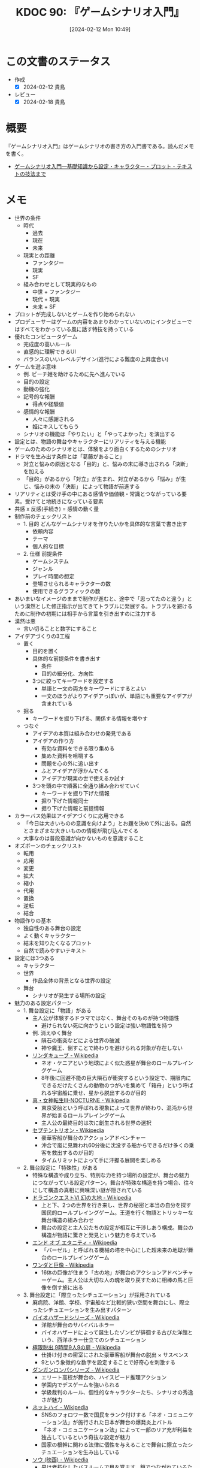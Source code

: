 :properties:
:ID: 20240212T104959
:mtime:    20241102180249 20241028101410
:ctime:    20241028101410
:end:
#+title:      KDOC 90: 『ゲームシナリオ入門』
#+date:       [2024-02-12 Mon 10:49]
#+filetags:   :book:
#+identifier: 20240212T104959

* この文書のステータス
:PROPERTIES:
:Effort:   30:00
:END:
:LOGBOOK:
CLOCK: [2024-02-12 Mon 10:28]--[2024-02-12 Mon 10:53] =>  0:25
CLOCK: [2024-02-12 Mon 09:57]--[2024-02-12 Mon 10:22] =>  0:25
CLOCK: [2024-02-12 Mon 09:30]--[2024-02-12 Mon 09:55] =>  0:25
CLOCK: [2024-02-11 Sun 21:10]--[2024-02-11 Sun 21:35] =>  0:25
CLOCK: [2024-02-11 Sun 20:39]--[2024-02-11 Sun 21:04] =>  0:25
CLOCK: [2024-02-11 Sun 18:21]--[2024-02-11 Sun 18:46] =>  0:25
CLOCK: [2024-02-11 Sun 17:56]--[2024-02-11 Sun 18:21] =>  0:25
CLOCK: [2024-02-11 Sun 17:28]--[2024-02-11 Sun 17:53] =>  0:25
CLOCK: [2024-02-11 Sun 16:59]--[2024-02-11 Sun 17:24] =>  0:25
CLOCK: [2024-02-11 Sun 14:05]--[2024-02-11 Sun 14:30] =>  0:25
CLOCK: [2024-02-11 Sun 13:32]--[2024-02-11 Sun 13:57] =>  0:25
CLOCK: [2024-02-11 Sun 12:32]--[2024-02-11 Sun 12:57] =>  0:25
CLOCK: [2024-02-11 Sun 11:57]--[2024-02-11 Sun 12:22] =>  0:25
CLOCK: [2024-02-11 Sun 11:29]--[2024-02-11 Sun 11:54] =>  0:25
CLOCK: [2024-02-11 Sun 11:04]--[2024-02-11 Sun 11:29] =>  0:25
CLOCK: [2024-02-11 Sun 02:26]--[2024-02-11 Sun 02:55] =>  0:29
CLOCK: [2024-01-07 Sun 21:50]--[2024-01-07 Sun 22:15] =>  0:25
CLOCK: [2024-01-07 Sun 15:18]--[2024-01-07 Sun 15:43] =>  0:25
CLOCK: [2024-01-07 Sun 14:43]--[2024-01-07 Sun 15:08] =>  0:25
CLOCK: [2024-01-07 Sun 13:38]--[2024-01-07 Sun 14:03] =>  0:25
CLOCK: [2024-01-07 Sun 13:12]--[2024-01-07 Sun 13:37] =>  0:25
CLOCK: [2024-01-07 Sun 12:37]--[2024-01-07 Sun 13:02] =>  0:25
CLOCK: [2024-01-07 Sun 12:11]--[2024-01-07 Sun 12:36] =>  0:25
CLOCK: [2024-01-07 Sun 11:45]--[2024-01-07 Sun 12:10] =>  0:25
CLOCK: [2024-01-07 Sun 11:19]--[2024-01-07 Sun 11:44] =>  0:25
CLOCK: [2024-01-07 Sun 00:24]--[2024-01-07 Sun 00:49] =>  0:25
CLOCK: [2024-01-06 Sat 23:51]--[2024-01-07 Sun 00:16] =>  0:25
CLOCK: [2024-01-06 Sat 21:57]--[2024-01-06 Sat 22:22] =>  0:25
CLOCK: [2024-01-06 Sat 21:26]--[2024-01-06 Sat 21:51] =>  0:25
CLOCK: [2024-01-06 Sat 19:19]--[2024-01-06 Sat 19:44] =>  0:25
:END:
- 作成
  - [X] 2024-02-12 貴島
- レビュー
  - [X] 2024-02-18 貴島
* 概要
『ゲームシナリオ入門』はゲームシナリオの書き方の入門書である。読んだメモを書く。

- [[https://www.amazon.co.jp/%E3%82%B2%E3%83%BC%E3%83%A0%E3%82%B7%E3%83%8A%E3%83%AA%E3%82%AA%E5%85%A5%E9%96%80%E2%80%95%E5%9F%BA%E7%A4%8E%E7%9F%A5%E8%AD%98%E3%81%8B%E3%82%89%E8%A8%AD%E5%AE%9A%E3%83%BB%E3%82%AD%E3%83%A3%E3%83%A9%E3%82%AF%E3%82%BF%E3%83%BC%E3%83%BB%E3%83%97%E3%83%AD%E3%83%83%E3%83%88%E3%83%BB%E3%83%86%E3%82%AD%E3%82%B9%E3%83%88%E3%81%AE%E6%8A%80%E6%B3%95%E3%81%BE%E3%81%A7-%E5%8C%97%E5%B2%A1-%E9%9B%84%E4%B8%80%E6%9C%97-ebook/dp/B09FKVM3HK/ref=sr_1_2?__mk_ja_JP=%E3%82%AB%E3%82%BF%E3%82%AB%E3%83%8A&crid=2W9TYEWGW4U2F&keywords=%E3%82%B2%E3%83%BC%E3%83%A0%E3%82%B7%E3%83%8A%E3%83%AA%E3%82%AA&qid=1704535073&sprefix=%E3%82%B2%E3%83%BC%E3%83%A0%E3%81%97%E3%81%AA%E3%82%8A%E3%81%8A%2Caps%2C218&sr=8-2][ゲームシナリオ入門―基礎知識から設定・キャラクター・プロット・テキストの技法まで]]

* メモ
- 世界の条件
  - 時代
    - 過去
    - 現在
    - 未来
  - 現実との距離
    - ファンタジー
    - 現実
    - SF
  - 組み合わせとして現実的なもの
    - 中世 + ファンタジー
    - 現代 + 現実
    - 未来 + SF
- プロットが完成しないとゲームを作り始められない
- プロデューサーはゲームの内容をあまりわかっていないのにインタビューではすべてをわかっている風に話す特技を持っている
- 優れたコンピュータゲーム
  - 完成度の高いルール
  - 直感的に理解できるUI
  - バランスのいいレベルデザイン(進行による難度の上昇度合い)
- ゲームを遊ぶ意味
  - 例. ピーチ姫を助けるために先へ進んでいる
  - 目的の設定
  - 動機の強化
  - 記号的な報酬
    - 得点や経験値
  - 感情的な報酬
    - 人々に感謝される
    - 姫にキスしてもらう
  - シナリオの機能は「やりたい」と「やってよかった」を演出する
- 設定とは、物語の舞台やキャラクターにリアリティを与える機能
- ゲームのためのシナリオとは、体験をより面白くするためのシナリオ
- ドラマを生み出す条件とは「葛藤があること」
  - 対立と悩みの原因となる「目的」と、悩みの末に導き出される「決断」を加える
  - 「目的」があるから「対立」が生まれ、対立があるから「悩み」が生じ、悩みの末の「決断」 によって物語が前進する
- リアリティとは受け手の中にある感情や価値観・常識とつながっている要素。受けてと地続きになっている要素
- 共感 x 反感(手続き) = 感情の動く量
- 制作前のチェックリスト
  - 1. 目的 どんなゲームシナリオを作りたいかを具体的な言葉で書き出す
    - 依頼内容
    - テーマ
    - 個人的な目標
  - 2. 仕様 前提条件
    - ゲームシステム
    - ジャンル
    - プレイ時間の想定
    - 登場させられるキャラクターの数
    - 使用できるグラフィックの数
- あいまいなイメージのままで制作が進むと、途中で「思ってたのと違う」という漠然とした修正指示が出てきてトラブルに発展する。トラブルを避けるために制作の初期には相手から言葉を引き出すのに注力する
- 漠然は悪
  - 言い切ることと数字にすること
- アイデアづくりの3工程
  - 置く
    - 目的を置く
    - 具体的な前提条件を書き出す
      - 条件
      - 目的の細分化、方向性
    - 3つに絞ってキーワードを設定する
      - 単語と一文の両方をキーワードにするとよい
      - 一文のほうがよりアイデアっぽいが、単語にも重要なアイデアが含まれている
  - 掘る
    - キーワードを掘り下げる、関係する情報を増やす
  - つなぐ
    - アイデアの本質は組み合わせの発見である
    - アイデアの作り方
      - 有効な資料をできる限り集める
      - 集めた資料を咀嚼する
      - 問題を心の外に追い出す
      - ふとアイデアが浮かんでくる
      - アイデアが現実の世で使えるか試す
    - 3つを頭の中で順番に全通り組み合わせていく
      - キーワードを掘り下げた情報
      - 掘り下げた情報同士
      - 掘り下げた情報と前提情報
- カラーバス効果はアイデアづくりに応用できる
  - 「今日は大きいものの意識を向けよう」とお題を決めて外に出る。自然とさまざまな大きいものの情報が飛び込んでくる
  - 大事なのは普段意識が向かないものを意識すること
- オズボーンのチェックリスト
  - 転用
  - 応用
  - 変更
  - 拡大
  - 縮小
  - 代用
  - 置換
  - 逆転
  - 結合
- 物語作りの基本
  - 独自性のある舞台の設定
  - よく動くキャラクター
  - 結末を知りたくなるプロット
  - 自然で読みやすいテキスト
- 設定には3つある
  - キャラクター
  - 世界
    - 作品全体の背景となる世界の設定
  - 舞台
    - シナリオが発生する場所の設定
- 魅力のある設定パターン
  - 1. 舞台設定に「物語」がある
    - 主人公が体験するドラマではなく、舞台そのものが持つ物語性
      - 避けられない死に向かうという設定は強い物語性を持つ
    - 例. 消えゆく舞台
      - 隕石の衝突などによる世界の破滅
      - 神や魔王、倒すことで終わりを避けられる対象が存在しない
    - [[https://ja.wikipedia.org/wiki/%E3%83%AA%E3%83%B3%E3%83%80%E3%82%AD%E3%83%A5%E3%83%BC%E3%83%96][リンダキューブ - Wikipedia]]
      - ネオ・ケニアという地球によく似た惑星が舞台のロールプレイングゲーム
      - 8年後に回避不能の巨大隕石が衝突するという設定で、期限内にできるだけたくさんの動物のつがいを集めて「箱舟」という呼ばれる宇宙船に乗せ、星から脱出するのが目的
    - [[https://ja.wikipedia.org/wiki/%E7%9C%9F%E3%83%BB%E5%A5%B3%E7%A5%9E%E8%BB%A2%E7%94%9FIII-NOCTURNE][真・女神転生III-NOCTURNE - Wikipedia]]
      - 東京受胎という呼ばれる現象によって世界が終わり、混沌から世界が始まるロールプレイングゲーム
      - 主人公の最終目的は次に創生される世界の選択
    - [[https://ja.wikipedia.org/wiki/%E3%82%BB%E3%83%97%E3%83%86%E3%83%B3%E3%83%88%E3%83%AA%E3%82%AA%E3%83%B3][セプテントリオン - Wikipedia]]
      - 豪華客船が舞台のアクションアドベンチャー
      - 沖合で嵐に見舞われ60分後に沈没する船からできるだけ多くの乗客を救出するのが目的
      - タイムリミットによって手に汗握る展開を楽しめる
  - 2. 舞台設定に「特殊性」がある
    - 特殊な構造や成り立ち、特別な力を持つ場所の設定が、舞台の魅力につながっている設定パターン。舞台が特殊な構造を持つ場合、往々にして構造の真相に興味深い謎が隠されている
    - [[https://ja.wikipedia.org/wiki/%E3%83%89%E3%83%A9%E3%82%B4%E3%83%B3%E3%82%AF%E3%82%A8%E3%82%B9%E3%83%88VI_%E5%B9%BB%E3%81%AE%E5%A4%A7%E5%9C%B0][ドラゴンクエストVI 幻の大地 - Wikipedia]]
      - 上と下、2つの世界を行き来し、世界の秘密と本当の自分を探す国民的ロールプレイングゲーム。王道を行く物語とトリッキーな舞台構造の組み合わせ
      - 舞台の設定と主人公たちの設定が相互に干渉しあう構成。舞台の構造が物語に驚きと発見という魅力を与えている
    - [[https://ja.wikipedia.org/wiki/%E3%82%A8%E3%83%B3%E3%83%89_%E3%82%AA%E3%83%96_%E3%82%A8%E3%82%BF%E3%83%8B%E3%83%86%E3%82%A3][エンド オブ エタニティ - Wikipedia]]
      - 「バーゼル」と呼ばれる機械の塔を中心にした超未来の地球が舞台のロールプレイングゲーム
    - [[https://ja.wikipedia.org/wiki/%E3%83%AF%E3%83%B3%E3%83%80%E3%81%A8%E5%B7%A8%E5%83%8F][ワンダと巨像 - Wikipedia]]
      - 16体の巨像が住まう「古の地」が舞台のアクションアドベンチャーゲーム。主人公は大切な人の魂を取り戻すために相棒の馬と巨像を倒す旅に出る
  - 3. 舞台設定に「際立ったシチュエーション」が採用されている
    - 廃病院、洋館、学校、宇宙船など比較的狭い空間を舞台にし、際立ったシチュエーションを生み出すパターン
    - [[https://ja.wikipedia.org/wiki/%E3%83%90%E3%82%A4%E3%82%AA%E3%83%8F%E3%82%B6%E3%83%BC%E3%83%89%E3%82%B7%E3%83%AA%E3%83%BC%E3%82%BA][バイオハザードシリーズ - Wikipedia]]
      - 洋館が舞台のサバイバルホラー
      - バイオハザードによって誕生したゾンビが徘徊する古びた洋館という、西洋ホラー仕立てのシチュエーション
    - [[https://ja.wikipedia.org/wiki/%E6%A5%B5%E9%99%90%E8%84%B1%E5%87%BA_9%E6%99%82%E9%96%939%E4%BA%BA9%E3%81%AE%E6%89%89][極限脱出 9時間9人9の扉 - Wikipedia]]
      - 仕掛け付きの密室にされた豪華客船が舞台の脱出 × サスペンス
      - 9という象徴的な数字を設定することで好奇心を刺激する
    - [[https://ja.wikipedia.org/wiki/%E3%83%80%E3%83%B3%E3%82%AC%E3%83%B3%E3%83%AD%E3%83%B3%E3%83%91%E3%82%B7%E3%83%AA%E3%83%BC%E3%82%BA][ダンガンロンパシリーズ - Wikipedia]]
      - エリート高校が舞台の、ハイスピード推理アクション
      - 学園内でデスゲームを強いられる
      - 学級裁判のルール、個性的なキャラクターたち、シナリオの秀逸さが魅力
    - [[https://ja.wikipedia.org/wiki/%E3%83%8D%E3%83%83%E3%83%88%E3%83%8F%E3%82%A4#:~:text=%E3%83%9E%E3%83%BC%E3%83%99%E3%83%A9%E3%82%B9%E3%81%AE%E6%96%B0%E8%A6%8FIP%E3%81%AB%E3%82%88%E3%82%8B,%E8%A6%81%E7%B4%A0%E3%82%82%E6%95%B0%E5%A4%9A%E3%81%8F%E7%99%BB%E5%A0%B4%E3%81%99%E3%82%8B%E3%80%82][ネットハイ - Wikipedia]]
      - SNSのフォロワー数で国民をランク付けする「ネオ・コミュニケーション法」が施行された日本が舞台の爆発炎上バトル
      - 「ネオ・コミュニケーション法」によって一部のリア充が利益を独占しているという奇抜な設定が魅力
      - 国家の根幹に関わる法律に個性を与えることで舞台に際立ったシチュエーションを生み出している
    - [[https://ja.wikipedia.org/wiki/%E3%82%BD%E3%82%A6_(%E6%98%A0%E7%94%BB)][ソウ (映画) - Wikipedia]]
      - 男は老朽化したバスルームで目を覚ます。鎖でつながれているため脱出できないが、バスルームの扉は開いており密室ではない疑似密室
      - タイトルにSAWにはいくつもの意味が込められている
- 特殊ルール
  - 特殊ルール自体が明確な「目的」を生み出すため、そこに「対立」を設定するだけで自然と「悩み」と「決断」が続き、ドラマが成立する
  - 劇場型の特殊ルールでは、ルールを守ったあるいは破った際に「いいこと」「わるいこと」が当事者の身に降りかかる
  - 逃れようのない強制力があることで、強いドラマが生まれている
  - ドラマが足りないと感じたら特殊ルールを導入してみる
  - ドラマが弱いと感じたら賞罰を設定して「劇場型」にしてみる
  - 劇場型の特殊ルールの基本事項
    1. 空間の限定
    2. 時間制限
    3. 行動の禁止・強制
    4. 強制力のある賞罰
- 舞台設定
  - 舞台設定を考える際の起点は、4つに分かれる
    - 舞台起点
      - 舞台に独自性があり、うまく物語と結び付けられればそれだけに個性のある作品になる
    - 物語起点
      - 物語の必要に応じておのずと設定すべき舞台が決まっていく
    - キャラクター起点
      - そのキャラクターが一番輝ける舞台はどんなところか
    - 企画起点
      - 企画部分が先行して決まっていて、それに合わせた舞台設定をする
- チェックリスト
  - 世界(モデル)
  - ゲームジャンル
  - ストーリージャンル
  - 舞台
  - 目的
  - 特殊ルール

キャラの機能。機能とは、物語におけるキャラクターの働き方を決める項目。

- 主人公。プレイヤーの分身。力強い目的を持って物語を前進させる機能
  - 感情移入が重要で、共感しやすい目的や欲求をもたせる
  - 感情移入しづらい個性を主人公に設定する場合は、プレイヤーが気持ちよくなる要素を1つもたせる。主人公を完全無欠にしない。感情移入できなくなるので
- 敵対者。目的達成を阻む存在。恋愛ゲームだと攻略対象。敵対者の機能は主人公に葛藤を与えること。設定のポイントは手強さと対立軸。
  - 強さには物理的、知能的、価値的(神とか悪魔とか幼馴染とか)な強さの3つがある。強さのない敵対者は主人公に葛藤を与えない。
  - 敵対者の4パターン。
  - 環境に害をなす。壊したい vs 守りたい
  - 特定の人間にのみ害をなす。刑事 vs 犯人とか逃亡者 vs 刑事 など
  - 主人公と利害が相反する。勝ちたい vs 勝ちたい
  - 価値観の相違。分かって欲しい vs 理解できない
  - 倒すべき相手は憎く、強く。強い反感につながる要素を入れる。下手に共感できる背景を設定してやる気をそぐより、徹底的に反感を覚えるようにする
  - 主人公と違って完全無欠でよい
- 相棒。主人公と行動を共にする仲間キャラクター。相棒の機能は主人公の「行動」と「魅力」を引き出すこと
  - 主人公が探偵だと、相棒は事件を持ってきて行動を引き出し、事件現場でおバカな発言をして主人公の推理力という「魅力」を引き立てる
  - 主人公が拳法の達人だと、相棒は絡まれたりさらわれたりして、主人公が最大の魅力である拳法を使う機会を作りだす
  - 強さ、善悪が主人公と反発しあう存在だとよい。主人公の行動を引き出す。強い/弱い。魔法使い/脳筋。バカ/賢い。気弱/強気。堅物/奔放。無口/おしゃべり。
  - 種族の違いなども有効
  - まず主人公を作る。長所や弱点、性格などの魅力を明らかにする。次にその魅力と対になる要素を核にして相棒を作る
  - 互いに魅力を刺激し合う、相乗効果が期待できるキャラクターが誕生する
- 援助者。主人公を助けてくれる存在。挫折した主人公に手を差し伸べるのが役割
  - アイテムを与える、修行をつける、貴重な情報を教える
  - 旅立ちのきっかけを与えるのも援助者
  - 主人公たちとの関わり方を決める。物語での使いどころを決める
  - 過保護にならないように注意。ご都合主義になる

目的。キャラクターが物語の終わりにどこへたどり着いていたいかを決める。キャラクターの行動は終始一貫して目的に集約される。ポイントは設定を目的に集約させること、欲求の延長線上に目的を置くこと。一貫性のないキャラクターは、場当たり的な行動をする。その場の都合で動きが変わるため、行動に必然性や説得力がない。よく動くキャラクターとは次の行動が容易に想像できるキャラクターである。場当たり的に動くキャラクターは自由度がありすぎて動かしにくい。

- まず目的から設定するとよい
- 無理やり動かしても行動に説得力がないため、受け手はキャラクターに違和感を覚え、感情移入できなくなる
- 欲求は力強く、動機は具体的に、目的は欲求の延長線上におく
- 目的ができてから「なぜその目的を求めるのか」、という欲求を作る

性格。エニアグラムの9類型を使うのがおすすめ。

- モデルがあっても〜っぽい性格と書いてはいけない。モデルとなる人物やキャラクターの性格を分析し、自分なりの言葉で言語化する
- 自分なりの言葉で言語化しなくては、正しい理解に至らない。練習として自分の性格を分析し、言語化してみるとよい
- 例. 前の人がハンカチを落としたとき、どう行動するかでもいろいろ性格が出る
  - 汚れを払って渡す
  - たたみ直して渡す
  - 気づかれないようにポケットに忍ばせる
  - 渡す方法を考えるうちにサラリーマンが行ってしまう
  - 声をかけることができず持って帰ってしまう
- 具体的な行動をあわせて想像することで、キャラクターに個性をつけられる
- 「怒りっぽい性格」でも怒りをどういう行動で表現するかでキャラクターの個性が浮かび上がってくる

弱点はキャラクターを魅力的にする。弱いものや不幸な者に対して、人は同情的になる。コンプレックスは共感・感情移入しやすくなる。

- 弱点がキャラクターを象徴する個性になることも多い
- ピンチとは強い葛藤である

背景はキャラクターの現在に影響を与えた過去を作る項目。なぜその目的や価値観を得るにいたったのか。目的が現在から未来に向かっていく理由だとすると、背景は過去から現在に至った理由を作るもの。過去、現在、未来をつなぐ一貫性が設定されると、キャラクターに説得力が生まれる。裏付けができるため受け手はキャラクターを理解しやすくなる。

- そのままではバラバラに見える設定が、背景という裏付けで一貫性をもつようになる
- 各設定項目に対して、「 ~なぜ?~ 」 → 「〜だから」の形式で答えを見つける。そのとき重要なのは各項目の共通点からキーワードを見つけ、各項目をつなぐ。共通点がなければ、ばらばらの設定になってしまう

好き嫌い。多くを説明する必要のない、キャラクターの好みを設定する項目。好き嫌いはキャラクターやシナリオのアクセントとして使われる。好きなもの嫌いなものを登場させることでシーンに動きを与える。例えば恋愛ものであれば攻略対象の好みのタイプを設定する。苦手なものを設定しておくと苦手の克服を手伝ったり守ったりして距離を縮める使い方ができる。バトルものであれば属性、痛み、人間性など。集団で逃げている場合仲間に水嫌いがいれば、ほかの方法を考える、置いて逃げる、無理やり水に引きずり込むなど動きや感情に影響を与える使い方ができる。

- 使いどころがわからない設定に意味はない
- 漠然としたままでは、アクセントとして使いどころを考えるのに苦労する。漠然は悪

特徴。キャラクターの代名詞になるような際立った個性を設定する項目。キャラクターの一番の特徴がほかの項目で設定されている場合は、特徴は設定しなくてよい。設定のポイントは、キャラクター1人につき特徴を1つだけ設定すること。見せ場を作れない特徴は意味のある特徴ではない。

職業。キャラクターが日々行っている仕事や所属している組織を設定する。職業を設定することには利点がある。

- キャラクターの日常が想像できる。キャラクターがその世界の中で確かに生きているのだと感じられれば、キャラクターが受ける痛みや喜びにリアリティが生まれ、受け手の感情移入が強まる
- キャラクターが持っている知識や技術がわかる。キャラクターが持っている知識や技術の説明を省略できる。キャラクター作りのヒントをたくさん得られる。一般的な弁護士像を知ることは例外的な弁護士キャラを作るヒントになる。常識を作ることで非常識を作りやすくなる
- 社会的な関係性がドラマ作りに役立つ。職業の中には設定することでキャラクター同士の社会的な関係性が成立するものがある。王と兵士。高校教師と高校生。探偵と助手。ドラマは対立が困難なものであるほど劇的になる。弱者が強者に挑む、許されない関係を乗り越える、利害が相反する者同士の対立、といった構図ほど面白いドラマになる

セリフ。セリフには性格・年齢・性別・容姿・出身地・知識・教養などさまざまな情報が反映される。書き分ける必要がある。容姿や設定がどれだけ違っていても、セリフが似通っていると「似ているキャラクター」という印象を与える。キャラクターの印象を最終的に決定するのはセリフであるといえる。具体的なセリフは書いてみないと出てこない。4つの質問をする。

- 自己紹介して。一人称と語尾、他人に対する口調、平時のテンション
- あなたの嫌いなものとその理由を教えて。キャラクターの内面
- 口癖や決め台詞はあるか。キャラクター性を反映した口癖や決め台詞。シーンの締めやクライマックスを盛り上げるのに役立つ
- なんでもいいのでひと言。自由に思いついたセリフを書く
- セリフを作る際のポイントは年齢、職業、性格、背景から考えること
- 職業ごとの専門的な単語はセリフ作りに役立つ
- 職業倫理を知っておくこともセリフにリアリティを持たせるのに役立つ
- 育った環境を思い描き、そこから導き出される言葉遣いを考えるとキャラクターの口調を想像しやすくなる

個性の定義を明確にする。個性には、2つの意味が含まれる。個人に備わった特有の性質(個人性)と、際立った特徴。個人性がなければキャラクターは個人として存在できない。

キャラクターに個性を与える代表的な方法は、普通ではない部分を作ること。魅力ある個性を持つキャラクターが持っていること。

- 好奇心を刺激する要素。気になる、知りたいといった興味の入口になる
- 未来を期待させる要素。どうなるのだろう、見届けたいといったキャラクター自身の物語への関心を喚起する
- 好奇心を刺激して興味を引き付け、未来を期待させることで継続的な関心につなげ、感情を動かすドラマで満足感を与える

個性的なキャラクターを作るヒントは、極端・希少・未知・秘密・違和感の5つ。

個性を与える代表的な方法は普通でない部分を作ること。「接客技術が世界一のコンビニ店員」という極端さは好奇心を刺激する。長さ・重さ・大きさ・感覚を極端にすることでも個性を作れる。極端にして効果が大きいものは誰もが常識的に知っているもの。

希少とは、大勢の中に1人いる異質な存在。例えば「男子校の中に1人在籍している女子生徒」とか。どうしてそんなことになったのか、これからどうなるのか気になる。希少を設定するときには、希少さが際立つように舞台や周囲のキャラクターとの兼ね合いを大切にする。

未知とは、文字通り知らないもの。受けてが知らないもの、作品の登場人物が知らないもの、2つの意味を含む。知らないものを知りたいと考えるのは人間の性質である。中でも危険さに人は敏感に反応する。ホラー作品が根強い人気を保ち続けるのは人が得体の知れないものに強く引き付けられるから。異邦人も未知のキャラクター。自分たちのコミュニティの外から来た者に対して人は恐れを含んだ好奇心を抱く。異世界に迷い込む主人公、よその星からやってくる知的生命体。魅力のある個性を与えるポイントは、異邦人に未来への期待を持たせること。異邦人によって正負の変化が起こりそうな気配を感じさせられれば、未来への期待を持たせられる。

- このパターンではコミュニティの状況作りが重要。平和なところに危険な匂いのするキャラクターがやってくる、危うい状況に救いの手になりそうなキャラクターがやってくる、など
- 異邦人は状況とセットで作る
- 未知は登場シーンの引きが重要

秘密。他人にばれると困ったことになる秘密を抱えているキャラクターも魅力的な個性を備えた存在。変身ヒーローや魔法少女。

違和感。違和感は容姿に宿る個性で、好奇心を刺激する要素。身体的な特徴以外に、服装や所持しているもの、連れている人間でも違和感を作れる。見た目と内面に落差のある組み合わせも違和感のある個性につながる。身体的な違和感を作るときは背景や内面と親和性の高い、キャラクターを象徴する個性を与えるのがポイント。筋肉マンの「肉」、緋村剣心の頬の十字傷は背負う過去の象徴。

キャラクターの作成リスト。

- 名前
- 性別
- 年齢
- 身長
- 体重
- 体格
- 容姿
- 機能
- 職業
- 目的
- 欲求
- 動機
- 性格
- 弱点
- 背景
- 好き
- 嫌い
- 特徴
- セリフ
- 自由枠

目立つ個性のチェックリスト。他より抜きん出ている、キャラクターを象徴する設定が1つ以上あれば合格。

- 特技・能力
- 性格・欲求・思想
- 容姿・肉体・種族
- 謎・秘密
- 持ち物・装備(ペットや使い魔などの生物も含む)

動きのチェック。シチュエーションに放り込んで動きが想像できるかチェックする。5つのうち、相棒と援助者は2つ以上、敵対者は3つ以上、主人公は4つ以上で動きを想像できれば合格。

- 宝くじで1等5億円が当たった。どうするか
- 旅行先のホテルで夜な夜な不気味な声と壁をノックする音が聞こえてくる。どうするか
- お金を下ろしに行った銀行で銀行強盗に遭遇した。受付の行員が人質にとられている。どうするか
- 無人島に作ったキャラクター4人のキャラクターが流れ着いた。所持品は普段から身につけている衣服や道具のみ。それぞれのキャラクターはどのように動くか
- 自由枠。作った舞台を使って、シチュエーションを1つ考える

キャラクターの相関図をチェック。主人公、相棒、援助者、敵対者の関係性をチェックする。線が一方通行になっていないか。それぞれのキャラクターが互いに思いや狙いを持って関係してないとドラマは生まれない。線が双方向に伸びているかどうかをチェックする。双方向でない 場合は、キャラクターの関係性を見直す。

- 既存のキャラクターを分析して言語化することは自分の引き出しを増やすことにつながる。キャラクター設定に迷ったら既存キャラクターの設定表を作ってみる
- 背景 → 目的 → 欲求

プロットはゲームシナリオの工程でもっとも難しい。プロットとは、「誰がどこで何をしてどうなるか」を簡潔にまとめた物語の完成予定図。

#+caption: 物語の構成要素
[[file:./images/20240211-scenario.drawio.svg]]

- 脚本のもっともよい始め方は、エンディングを知ること(シド・フィールド)
- 中継点を作る。中継点の役割は主人公に困難を与える「事件」を起こすこと
- つかみ → 中継点 → 結末
- 事件に求められる機能
  1. 物語を前進させる
  2. 主人公に葛藤を与える
  3. キャラクターの本性を明らかにする。行動の積み重ねでキャラクターの本性が明らかになり、受け手はキャラクターへの理解を深めていく
- 事件を経ることで、主人公たちの人物像が明らかになる
- 中継点は文脈で結ぶ。つかみと結末のあいだに置く事件を中継点と呼ぶが、文脈によって因果関係がなければならない
- つかみ → 中継点 → 中継点 → 中継点 → 結末
- 面白さはプロットの段階でおおよそ判断できる。思い切ってプロットを捨てる勇気も必要。プロットの段階で手応えのないものが、シナリオ化してみたら実は面白いことはまずない

ゲームならではのプロット。ゲームとそれ以外のメディアのプロットには決定的な違いがある。それは「マルチ」であること。マルチストーリーやマルチエンディングで、複数あるのを意味する。

- マルチの分岐はプレイヤーの選択によって決まる。ゲームにおける選択は2つ、ゲームプレイ部分での「行動の選択」と物語部分での「意思決定の選択」
- シナリオのタイプ。一本道、分岐合流、マルチストーリー、マルチエンディング
- 「面白い」とは感情を刺激するもの
- 観客が主人公に出会うシーン(冒頭のシーン)に、危機一髪のところでネコを救うエピソードを入れることで、観客は主人公の性格がわかり、共感し好きになる
- 主人公への感情移入は「つかみ」で作る。ヒロインやサブキャラクターに感情移入していると、彼らが事件に巻き込まれたときに「解決したい」という欲求が自然と湧き上がる
- 予想ができて、予想どおりになるのが「ベタ」
- 型ができていて、型のとおりに展開するのが「お約束」
- 予想に願望が加わり、期待に応えられるのが「王道」

期待を生むための条件。

- 受け手がキャラクターに感情移入している
- 受け手がキャラクターの目的に共感している
- 受け手が物語の展開を理解している

ゲームではシステムで遊んでいる時間が長くなるため、なるべく理解しやすいシンプルな展開が求められる。テーマで深く刻み込む。その物語が何について語るかを一文に凝縮させたもの。届けたい感情、問いたい価値観、伝えたい情報は物語の核になる。あらゆる場面で繰り返し顔を出すテーマによって、受け手は作り手の思いを受け取り、より深く物語を心に刻む。テーマを作るには、自問自答を繰り返す。「自分が書こうとしているのは、何についての物語か」。

- テーマが見つからないときは主人公を掘り下げる
- テーマを見つけるのは非常に難しい。わからないなら横に置いてほかを先に進めるとよい。完成を最優先させる

多くの展開は「つかみ」「発展」「危機」「結末」の4パートで構成されている。

つかみでの目的。

1. 舞台を紹介する

  時代、場所、環境、状況などを受け手に伝える。説明的にならないよう、舞台設定を生かした事件を作る。

2. 主人公に感情移入させる

  主人公が何者なのか、どんな目的を持っているかを紹介し、受け手に感情移入してもらう。

3. きっかけとなる事件を起こす

  主人公が行動を起こすきっかけを作り、受け手に物語の先を知りたいと思わせるのが目的。

4. プロットポイント1を入れる

  プロットポイントは物語の転換点を意味する。主人公に確かな目的を与え、背中を押す。目的を得た主人公は決意を持って行動を始める。どこへ向かうか手探りだった主人公が、自らの意思で歩き始める。目的に向かって歩きだすことで目的の達成を阻む障害が明らかになり、葛藤が生まれる。

一度にたくさんのものを置くと、受け手は何を見ていいかわからず心が離れる。よく吟味した情報に繰り返しスポットライトを当てて、強く印象づけられるようにする。

発展では「つかみ」を受け手話を広げていく。目的は3つ。

1. 物語の輪郭をはっきりさせる

   何を語る物語なのかを受け手にはっきりと理解してもらう。ポイントはプロットポイント1から発展した事件を置くこと。急に無関係な事件が始まると、受け手は物語を見失う。理解は「期待」につながる。後半の「危機」と「結末」を盛り上げるために、「発展」で物語の輪郭をはっきりさせる。これはどういう物語という疑問を払拭する。

2. 目的を達成する意欲を高める

   主人公への共感を強める。主人公の目的達成への意欲を高めることで受け手は主人公が行動する理由に説得力や納得感を得て共感を強める。

3. パートの最後にミッドポイントを入れる

  前後半の継ぎ目に置く大きな転換点。それまでの流れを一変させ、物語に新しい意味と方向性を与える。どん底まで落ちた主人公が逆転へのきっかけを得る。気づきの転換点とも言える。つかみでの主人公は暗闇を歩いている状態。歩くうちに目が慣れてきて、どこに向かっているのかがわかってくる発展。わかってきたものに強い光を当てその本当の意味を知らせるのがミッドポイント。ミッドポイントによって主人公は自分の置かれた状況を正確に知る。ミッドポイントの目的は主人公を取り巻く状況を一変させ、真の目的を明らかにすること。ラスボスだと考えていた敵だが、敵を操っている真の黒幕がいることを知る。など。

危機。ミッドポイントで明らかになった真の目的に向かう主人公が、次々と困難に見舞われる。危機に求められる要素は2つ。

- 主人公の感情を大きく揺さぶる事件を起こす

  主人公に次々と困難を与え、感情を大きく動かすことが目的。

- プロットポイント2を入れる

  結末で主人公の感情を頂点に押し上げるための準備。乗り越えるのは不可能だと感じるくらい強い葛藤を与える。プロットポイント2での追い込みは、絶望の度合いが強いほど結末での逆転や解決の効果が劇的なものになる。

結末。最後の戦いが行われ、主人公の目的が達成されるかの審判が下るパート。プロップポイント2で沈み込んだ主人公を立ち直らせ、最後の戦いに向かわせる。結末に求められる要素は3つ。

1. 主人公を変化させる
2. 最後の戦いに感情の頂点をもってくる
3. 必然性のある結末を作る

結末での変化は精神的な成長として描かれる。葛藤を乗り越え精神的に成長し、最後の戦いに臨む決心をする。葛藤を乗り越えるきっかけは「つかみ」「発展」「危機」のなかにある。経験や記憶が葛藤を乗り越えるための力になる。唐突な新しい情報やキャラクターを出さないこと、偶然に頼った勝利などのご都合主義を避けること。最後の戦いは主人公が積み重ねてきたものだけで行う。

置き換えでアイデアの種を見つける。ベースのアイデアをごく簡単なあらすじにまとめる。各項目を抽象化する。竜宮城という固有性を消して「主人公が見知らぬすごい場所」にする。抽象化した部分に思いついたアイデアを入れていく。置き換えを意識的に行っていくと、多くの物語やエピソードがよく似た「型」に当てはまっていることに気づくだろう。

環境に違いを出す。天気や日付で意味が変わる。プロポーズをする男のエピソードであれば、クリスマス、恋人の誕生日、そのほかの日には大きな違いがある。台風であるか晴れであるかには違いがある。カフェで別れ話をするカップルがいるとして、カフェに客がたくさんいるのと、男女以外の客がいないのとでは演出効果に違いが出る。

切り口を作るポイント。

- 職業

  江戸時代にタイムスリップした医者。戦国時代にタイムスリップした自衛隊。職業を切り口にした独自性。職業の専門性が際立つ舞台を設定するのがポイント。魔王が教師になる、忍者が宅配業者になる。職業とキャラクターの間にギャップを作るのがポイント。

各パートを具体化していく。

- パート。つかみ、発展、危機、結末
- 原因と結末。パートごとの原因と結果を書き込む
- 登場キャラクター
- 主な舞台。事件が発生する具体的なもの。教室とか公園などのレベル
- 目的
- 事件の内容
- 主人公の葛藤。もっとも大きな葛藤を書く
- エピソード
  - つかみ: プロットポイント1
  - 発展: ミッドポイント
  - 危機: プロットポイント2
  - 結末: 主人公の感情が頂点に達するエピソード
- その他。情報の補足や伏線、選択肢の有無。使うか悩んだアイデア。手に入れた重要アイテム。情報の積み重ねをわかりやすくチェックできるようにする

アイデアが出揃ったら、つなぐ作業。

- 文脈は途切れていないか
- 主人公は能動的に行動しているか
- 主人公の葛藤は劇的か
- キャラクターの感情は描かれているか

事件を具体化する手順。とにかくアイデアを出してはつなぎ、出してはつなぎの繰り返し。最後まで完成させることに勝る優先事項はない。職人のように作り込むのはプロになってからで十分。

1. 前提情報の整理
2. 前提情報をもとにアイデアを広げる
3. チェック項目や各パートの要件を参考にアイデアをつなぐ

トレーニング方法。自分が選んだのと同じストーリージャンルの作品を持ってきて、プロットの大枠を抜き出す。物語を4つの事件に要約し、プロットの大枠を抜き出す。

ゲームシナリオにおける情報伝達の基本はセリフ、つまり文字。声の演技や表情に頼らずとも、文字からキャラクター性を垣間見せることが重要。多少誇張されていたり、芝居がかったセリフになったとしても、文字でキャラクター性を伝えることを優先する。キャラクター性を文字で表すことで、プレイヤーは誰が話しているかに気を取られることなく、シナリオを読み進められる。

- セリフに反映される個性が見つけづらいときは職業に注目する
- 職業設定はキャラクター性が如実に現れる
- 情報量の対照があると自然な掛け合いになり、勢いがあり力強いドラマが生まれる。勇者が賢者から重要な情報を教えてもらう、鋭い探偵と助手、とか
- キャラクター間の力関係もわかりやすい対照を生み出す

上手な情報の出し方。

1. 質疑応答で情報を出す

   問わず語りをさせない。きちんと対話させる。質問者が確かな目的を持っており、情報量の対照を作れていれば難しくない。例外はキャラクターが1人しかいない場合で、そのときは自問自答させるか、ごく短いひとり言で情報を出す。

2. 受け手に知りたいと思わせる

   興味深い状況を作って、受け手が自ら情報を得たいと思わせる手法。情報を受け取るキャラクターの興味とシナリオを読んでいる受け手の興味を合致させられれば、多少説明的なセリフでも違和感がない。きっかけ作りには、落語や漫才といった短時間で設定を伝えて客を引き込むお笑いの切り口が参考になる。

3. 情報を分散させる

  情報出しが一本調子になるのを避ける。校長先生の話を避ける。誰か1人に話をさせるのではなく、なるべく複数人のキャラクターに情報を分散させて、対話の形を取る。

選択肢。選択肢の役割は物語に変化を与えること。どの選択肢を選んでも返答が同じだったり物語の展開が変わらないのでは選択肢を出す意味がない。必要なこと。

1. 変化が想像できる

   変化が想像できない選択肢は、選択肢の根拠がない。プレイヤーが自分の意思で未来を選んだという実感を持てない。勝手に物語が進んだと感じ、主人公との一体感を失う。

2. プレイヤーの意思が反映される

  プレイヤーが不本意な選択をしないようにする。選択肢を用意する。

よいセリフをものにするには、「目で見て、耳で聞き、手を動かす」を何度となく繰り返さなければならない。読むだけでも、聞くだけでも、書くだけでも身につかない。セリフの三原則。最優先は物語を前進させることで、なるべく物語に関係のない無駄なセリフは省く。

1. 物語を前進させる
2. キャラクター性を出す
3. 情報を出す

公共交通機関で他人の電話が気に障るのは、マナーが守られないことに対する感情的な要因と、会話の文脈を読み取れないことへのストレスという要因がある。人は文脈のない会話に少なからずストレスを感じる。

メッセージウィンドウの幅は限られている。短い文節で区切るように工夫する。

- 1つのウィンドウに1つの句点
- 1つの句点に1つの情報

キャラクター性と感情を引き出せるシチュエーションを作る。例えば小心者のキャラクターであれば恐怖を感じるシチュエーションに置く。

余計なつなぎを多用しない。「ああ」「えっと」「うーん」「いや」「でもさ」。余計なつなぎのないセリフは端的でキレがよく、読み味もすっきりする。「…」や「―――」を多用せず、言葉で間を表現する。

オリジナルの舞台設定で描かれるファンタジー作品は、登場するちょっとしたアイテムや生活習慣などにこだわると、世界の実在感や雰囲気がぐっと増す。「財布を拾った」より「ルイ・ヴィトンの長財布を拾った」、「古いアパート」より「築80年の木造アパート」。情報量を細かくするために文章量を増やしすぎないこと。情報の具体化は手段であって目的でない。

シーンの目的を言語化する。特に意識すべき要素が4つあり、言語化する。

1. メインで描くべきもの(物語を前進させるための出来事)は何か
2. キャラクター(特に主人公)の目的は何か
3. キャラクター(特に主人公)はどのように感情を動かすのか
4. 受け手の感情をどう動かしたいのか

映画の字幕の原則。知らなかった。

- 1秒4文字
- 2行以内
- 縦書きは1行10〜11文字まで
- 横書きは1行10〜13文字まで
- 1度に表示できる文字数は20文字まで
* 関連
- [[id:20231128T074518][KDOC 59: ECSを使ってサンプルゲームを作る]]。ゲームを作るために読んだ
